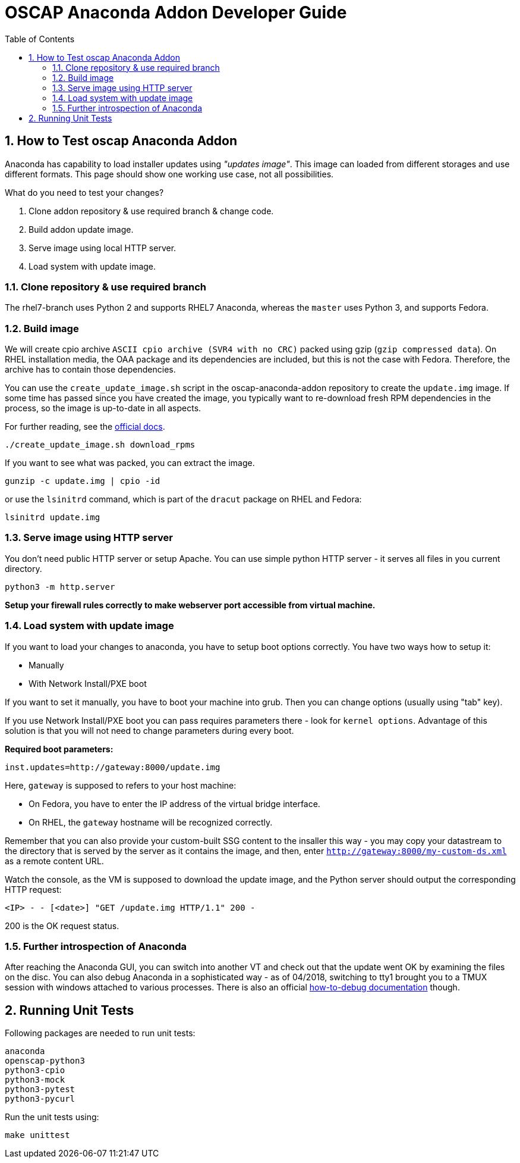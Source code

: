 = OSCAP Anaconda Addon Developer Guide
:imagesdir: ./images
:toc:
:toc-placement: preamble
:numbered:

toc::[]


== How to Test oscap Anaconda Addon

Anaconda has capability to load installer updates using _"updates image"_. This image can loaded from different storages and use different formats. This page should show one working use case, not all possibilities.

What do you need to test your changes?

1. Clone addon repository & use required branch & change code.
2. Build addon update image.
3. Serve image using local HTTP server.
4. Load system with update image.


=== Clone repository & use required branch

The rhel7-branch uses Python 2 and supports RHEL7 Anaconda, whereas the `master` uses Python 3, and supports Fedora.


=== Build image

We will create cpio archive `ASCII cpio archive (SVR4 with no CRC)` packed using gzip (`gzip compressed data`).
On RHEL installation media, the OAA package and its dependencies are included, but this is not the case with Fedora.
Therefore, the archive has to contain those dependencies.

You can use the `create_update_image.sh` script in the oscap-anaconda-addon repository to create the `update.img` image.
If some time has passed since you have created the image, you typically want to re-download fresh RPM dependencies in the process, so the image is up-to-date in all aspects.

For further reading, see the https://fedoraproject.org/wiki/Anaconda/Updates#How_to_Create_an_Anaconda_Updates_Image[official docs].

----
./create_update_image.sh download_rpms
----

If you want to see what was packed, you can extract the image.

----
gunzip -c update.img | cpio -id
----

or use the `lsinitrd` command, which is part of the `dracut` package on RHEL and Fedora:

----
lsinitrd update.img
----


=== Serve image using HTTP server

You don't need public HTTP server or setup Apache.
You can use simple python HTTP server - it serves all files in you current directory.

----
python3 -m http.server
----

**Setup your firewall rules correctly to make webserver port accessible from virtual machine.**


=== Load system with update image

If you want to load your changes to anaconda, you have to setup boot options correctly.
You have two ways how to setup it:

- Manually
- With Network Install/PXE boot

If you want to set it manually, you have to boot your machine into grub. Then you can change options (usually using "tab" key).

If you use Network Install/PXE boot you can pass requires parameters there - look for `kernel options`.
Advantage of this solution is that you will not need to change parameters during every boot.

**Required boot parameters:**

----
inst.updates=http://gateway:8000/update.img
----

Here, `gateway` is supposed to refers to your host machine:

* On Fedora, you have to enter the IP address of the virtual bridge interface.
* On RHEL, the `gateway` hostname will be recognized correctly.

Remember that you can also provide your custom-built SSG content to the insaller this way -
you may copy your datastream to the directory that is served by the server as it contains the image, and then,
enter `http://gateway:8000/my-custom-ds.xml` as a remote content URL.

Watch the console, as the VM is supposed to download the update image, and the Python server should output the corresponding HTTP request:

`<IP> - - [<date>] "GET /update.img HTTP/1.1" 200 -`

200 is the OK request status.


=== Further introspection of Anaconda

After reaching the Anaconda GUI, you can switch into another VT and check out that the update went OK by examining the files on the disc.
You can also debug Anaconda in a sophisticated way - as of 04/2018, switching to tty1 brought you to a TMUX session with windows attached to various processes.
There is also an official https://fedoraproject.org/wiki/How_to_debug_installation_problems[how-to-debug documentation] though.


== Running Unit Tests

Following packages are needed to run unit tests:

----
anaconda
openscap-python3
python3-cpio
python3-mock
python3-pytest
python3-pycurl
----

Run the unit tests using:

----
make unittest
----
